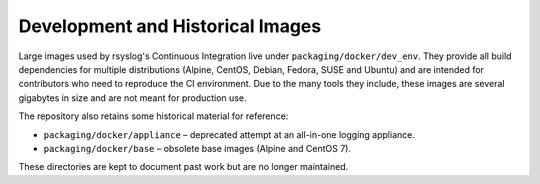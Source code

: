 .. _containers-development-images:

Development and Historical Images
---------------------------------

.. index::
   pair: containers; development images
   pair: containers; historical images

Large images used by rsyslog's Continuous Integration live under
``packaging/docker/dev_env``. They provide all build dependencies for
multiple distributions (Alpine, CentOS, Debian, Fedora, SUSE and
Ubuntu) and are intended for contributors who need to reproduce the CI
environment. Due to the many tools they include, these images are
several gigabytes in size and are not meant for production use.

The repository also retains some historical material for reference:

* ``packaging/docker/appliance`` – deprecated attempt at an all-in-one
  logging appliance.
* ``packaging/docker/base`` – obsolete base images (Alpine and CentOS 7).

These directories are kept to document past work but are no longer
maintained.
